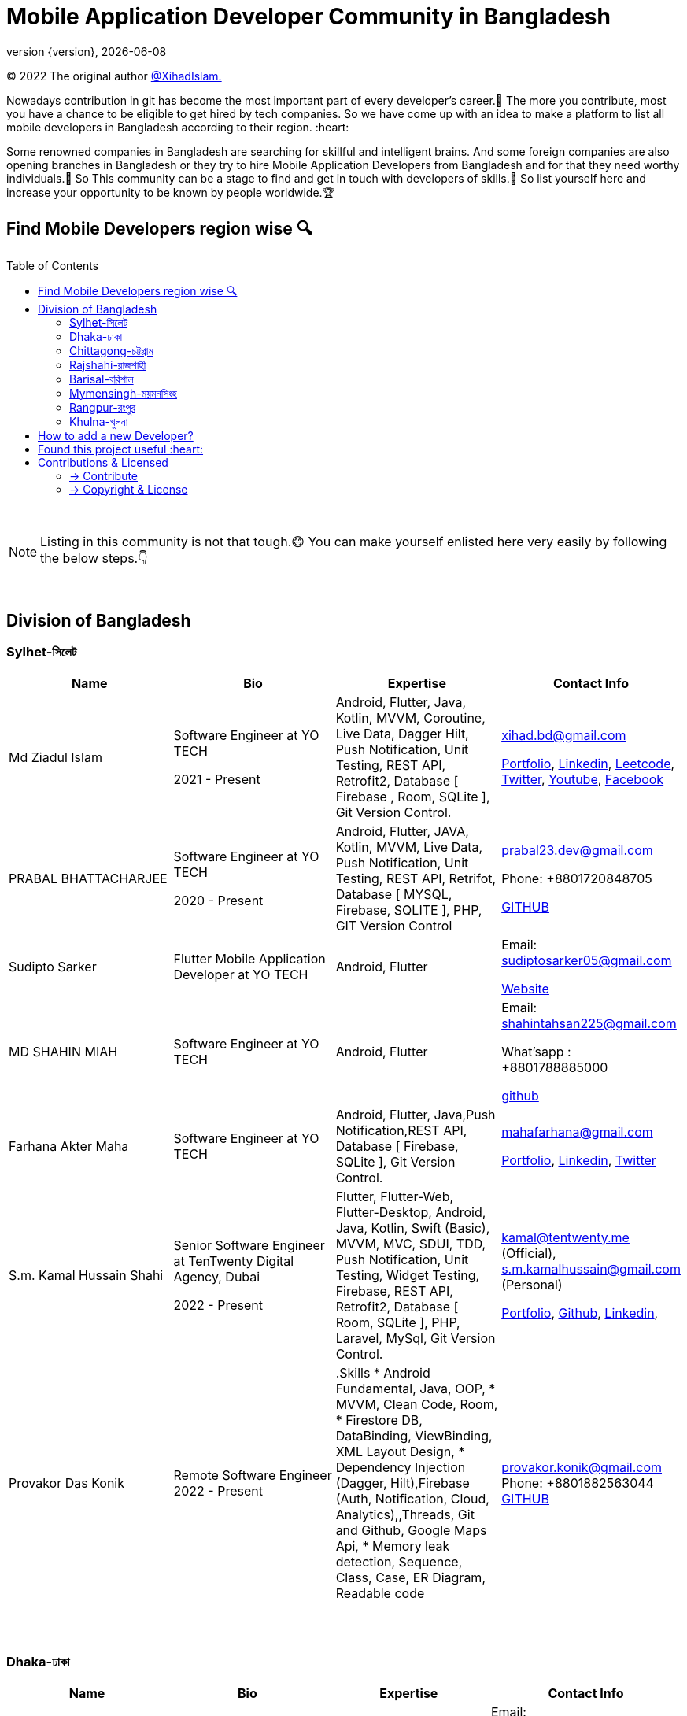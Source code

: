 = Mobile Application Developer Community in Bangladesh
;
:revnumber: {version}
:revdate: {localdate}
:toc:
:toc-placement!:


(C) 2022 The original author  https://github.com/xihadulislam/[@XihadIslam.]


Nowadays contribution in git has become the most important part of every developer's career.🤩 The more you contribute, most you have a chance to be eligible to get hired by tech companies. So we have come up with an idea to make a platform to list all mobile developers in Bangladesh according to their region. :heart:

Some renowned companies in Bangladesh are searching for skillful and intelligent brains. And some foreign companies are also opening branches in Bangladesh or they try to hire Mobile Application Developers from Bangladesh and for that they need worthy individuals.🥇 So This community can be a stage to find and get in touch with developers of skills.💪 So list yourself here and increase your opportunity to be known by people worldwide.🏆


== Find Mobile Developers region wise 🔍


toc::[]

{nbsp} +

NOTE:  Listing in this community is not that tough.😄 You can make yourself enlisted here very easily by following the below steps.👇

{nbsp} +

== Division of Bangladesh

=== Sylhet-সিলেট

|===
|Name |Bio |Expertise |Contact Info

// start from here
|Md Ziadul Islam
|Software Engineer at YO TECH

2021 - Present

|Android, Flutter, Java, Kotlin, MVVM, Coroutine, Live Data, Dagger Hilt, Push Notification, Unit Testing, REST API, Retrofit2, Database [ Firebase , Room, SQLite ], Git Version Control.
|xihad.bd@gmail.com

https://xihadulislam.github.io/[Portfolio], https://www.linkedin.com/in/xihadislam/[Linkedin], https://leetcode.com/xihadislam/[Leetcode], https://twitter.com/xihadulislam/[Twitter], https://www.youtube.com/channel/UCz5x81XnMGnW5KB5lYQsN9Q/[Youtube], https://www.facebook.com/xihadislam00/[Facebook]

// end of a table


// start from here
|PRABAL BHATTACHARJEE
|Software Engineer at YO TECH

2020 - Present
|Android, Flutter, JAVA, Kotlin, MVVM, Live Data, Push Notification, Unit Testing, REST API, Retrifot, Database [ MYSQL, Firebase, SQLITE ], PHP, GIT Version Control
|prabal23.dev@gmail.com

Phone: +8801720848705

https://github.com/Prabal23/[GITHUB]
// end of a table

// start from here
|Sudipto Sarker
|Flutter Mobile Application Developer at YO TECH
|Android, Flutter
|Email: sudiptosarker05@gmail.com

https://sudiptosk08.github.io/[Website]
// end of a table

// start from here
|MD SHAHIN MIAH
|Software Engineer at YO TECH
|Android, Flutter
|Email: shahintahsan225@gmail.com

What'sapp : +8801788885000

https://github.com/ShahinMohammad-insaneCoder[github]
// end of a table

// start from here
|Farhana Akter Maha
|Software Engineer at YO TECH
|Android, Flutter, Java,Push Notification,REST API, Database [ Firebase, SQLite ], Git Version Control.
|mahafarhana@gmail.com

 https://github.com/mahafarhana/[Portfolio], https://www.linkedin.com/in/farhana-maha-0bb925164/[Linkedin], https://twitter.com/Farhanamaha/[Twitter]
// end of a table


// start from here
|S.m. Kamal Hussain Shahi
|Senior Software Engineer at TenTwenty Digital Agency, Dubai

2022 - Present

|Flutter, Flutter-Web, Flutter-Desktop, Android, Java, Kotlin, Swift (Basic), MVVM, MVC, SDUI, TDD, Push Notification, Unit Testing, Widget Testing, Firebase, REST API, Retrofit2, Database [ Room, SQLite ], PHP, Laravel, MySql, Git Version Control.
|kamal@tentwenty.me (Official), s.m.kamalhussain@gmail.com (Personal)

https://shahi5472.github.io/home[Portfolio], https://github.com/shahi5472[Github], https://www.linkedin.com/in/s-m-kamal-hussain-shahi-b121a8179[Linkedin],

// end of a table

// start from here
|Provakor Das Konik
|Remote Software Engineer
2022 - Present


|.Skills 
* Android Fundamental, Java, OOP, 
* MVVM, Clean Code, Room, 
* Firestore DB, DataBinding, ViewBinding, XML Layout Design,
* Dependency Injection (Dagger, Hilt),Firebase (Auth, Notification, Cloud, Analytics),,Threads, Git and Github, Google Maps Api,
* Memory leak detection, Sequence, Class, Case, ER Diagram, Readable code


|provakor.konik@gmail.com
Phone: +8801882563044
https://github.com/fakibuzzkonik/[GITHUB]
// end of a table



|===

{nbsp} +
{nbsp} +

=== Dhaka-ঢাকা

|===
|Name |Bio |Expertise |Contact Info

|MD Ziaur Rahman Shamim
|Flutter Developer
|Flutter, GetX, Provider, API, MVC, HTML, CSS, JS, Git, Firebase, MVC, error solving, clean coding.
|Email: zrshamim8822@gmail.com

Phone : +8801842357696

https://github.com/ZRShamim[Github], https://www.linkedin.com/in/ziaur-shamim/[Linkedin]

// end of a table

// start from here

|Md Shadat Rahman
|Junior Software Engineer at HelloTask
|Flutter, GraphQL, REST API, Database [ Firebase, Hive ], Git, C, Dart, Java, Kotlin, Swift, Python, FastAPI, Postgresql, Docker, Heroku, Postman, Insomnia, Jira, Trello, Manjaro Linux, vim.
|shadat.rahman.464@gmail.com

 https://github.com/mdshadatrahman[Github], https://www.linkedin.com/in/shadat-rahman-208036165/[Linkedin]

// end of a table


// start from here
|Sushmoy Roy
|Mobile Application Developer at Onnorokom Pathshala

2022 - Present
| Flutter - Animation, Riverpod, GetX, Api, Firebase, MVVM, Clean Architecture, SQLITE, Hive

NodeJS - Express, MongoDb, React, NextJS
|Email: sushmoyr@gmail.com

Phone: +8801854489406

https://github.com/sushmoyr[GITHUB]

https://linkedin.com/in/sushmoyr/[LINKEDIN]
// end of a table



|===

{nbsp} +
{nbsp} +


=== Chittagong-চট্টগ্রাম

|===
|Name |Bio |Expertise |Contact Info

|Mr. Developer
|Software Engineer at GOOGLE
|Etc, Etc
|Email: example@gmail.com

Phone : +88017xxxxxxx

https://example.com/[Website]



|===

{nbsp} +
{nbsp} +


=== Rajshahi-রাজশাহী

|===
|Name |Bio |Expertise |Contact Info

|Mr. Developer
|Software Engineer at GOOGLE
|Etc, Etc
|Email: example@gmail.com

Phone : +88017xxxxxxx

https://example.com/[Website]


|===

{nbsp} +
{nbsp} +


=== Barisal-বরিশাল

|===
|Name |Bio |Expertise |Contact Info
// start from here
|Mahamudul Hasan
|Junior Mobile Application Developer at Miicon Solutions
|Flutter, Dart, C++, Java SE, Firebase
|Email: mahamudulhasan.cse@gmail.com

What's app : +8801727493053

https://github.com/SyedMahamudulHasan[Github]
https://www.linkedin.com/in/syed-mahamudul-hasan-8a3196194/[Linkedin]
// end of a table

|===

{nbsp} +
{nbsp} +


=== Mymensingh-ময়মনসিংহ

|===
|Name |Bio |Expertise |Contact Info

|Mr. Developer
|Software Engineer at GOOGLE
|Etc, Etc
|Email: example@gmail.com

Phone : +88017xxxxxxx

https://example.com/[Website]


|===

{nbsp} +
{nbsp} +



=== Rangpur-রংপুর

|===
|Name |Bio |Expertise |Contact Info

|Mr. Developer
|Software Engineer at GOOGLE
|Etc, Etc
|Email: example@gmail.com

Phone : +88017xxxxxxx

https://example.com/[Website]


|===

{nbsp} +
{nbsp} +


=== Khulna-খুলনা

|===
|Name |Bio |Expertise |Contact Info

|Mr. Developer
|Software Engineer at GOOGLE
|Etc, Etc
|Email: example@gmail.com

Phone : +88017xxxxxxx

https://example.com/[Website]


|===

{nbsp} +
{nbsp} +


== How to add a new Developer?

* Fork the repository.
* Add the Developer in division order.
* Create pull request.

{nbsp} +


## Found this project useful :heart:
* Support by clicking the :star: button on the upper right of this page. :v:

{nbsp} +

NOTE: Updating it on daily basis as much as possible, work in progess[WIP].


{nbsp} +
{nbsp} +


== Contributions & Licensed

=== -> Contribute

 Contributions are always welcome!Create a pull request.

=== -> Copyright & License

Licensed under the MIT License, see the link:LICENSE[LICENSE] file for details.
